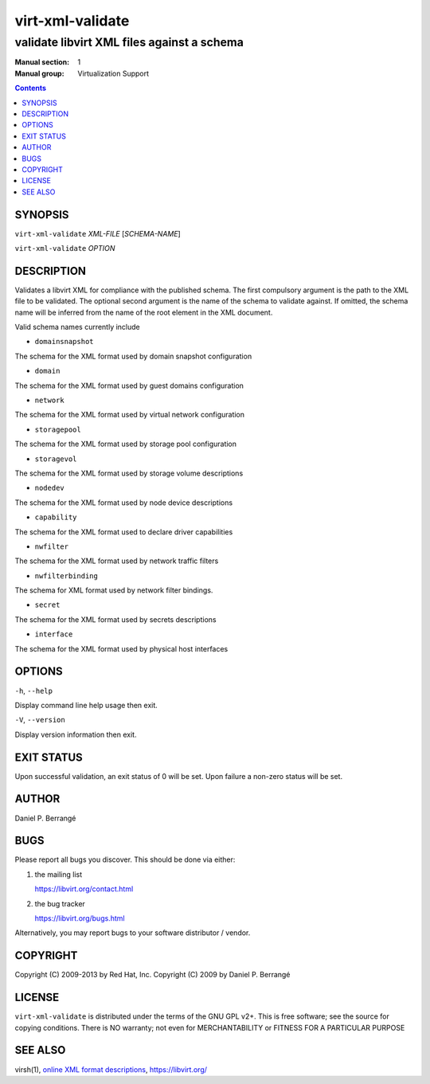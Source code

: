 =================
virt-xml-validate
=================

-------------------------------------------
validate libvirt XML files against a schema
-------------------------------------------

:Manual section: 1
:Manual group: Virtualization Support

.. contents::

SYNOPSIS
========


``virt-xml-validate`` *XML-FILE* [*SCHEMA-NAME*]

``virt-xml-validate`` *OPTION*


DESCRIPTION
===========

Validates a libvirt XML for compliance with the published schema.
The first compulsory argument is the path to the XML file to be
validated. The optional second argument is the name of the schema
to validate against. If omitted, the schema name will be inferred
from the name of the root element in the XML document.

Valid schema names currently include

- ``domainsnapshot``

The schema for the XML format used by domain snapshot configuration

- ``domain``

The schema for the XML format used by guest domains configuration

- ``network``

The schema for the XML format used by virtual network configuration

- ``storagepool``

The schema for the XML format used by storage pool configuration

- ``storagevol``

The schema for the XML format used by storage volume descriptions

- ``nodedev``

The schema for the XML format used by node device descriptions

- ``capability``

The schema for the XML format used to declare driver capabilities

- ``nwfilter``

The schema for the XML format used by network traffic filters

- ``nwfilterbinding``

The schema for XML format used by network filter bindings.

- ``secret``

The schema for the XML format used by secrets descriptions

- ``interface``

The schema for the XML format used by physical host interfaces


OPTIONS
=======

``-h``, ``--help``

Display command line help usage then exit.

``-V``, ``--version``

Display version information then exit.


EXIT STATUS
===========

Upon successful validation, an exit status of 0 will be set. Upon
failure a non-zero status will be set.


AUTHOR
======

Daniel P. Berrangé


BUGS
====

Please report all bugs you discover.  This should be done via either:

#. the mailing list

   `https://libvirt.org/contact.html <https://libvirt.org/contact.html>`_

#. the bug tracker

   `https://libvirt.org/bugs.html <https://libvirt.org/bugs.html>`_

Alternatively, you may report bugs to your software distributor / vendor.


COPYRIGHT
=========

Copyright (C) 2009-2013 by Red Hat, Inc.
Copyright (C) 2009 by Daniel P. Berrangé


LICENSE
=======

``virt-xml-validate`` is distributed under the terms of the GNU GPL v2+.
This is free software; see the source for copying conditions. There
is NO warranty; not even for MERCHANTABILITY or FITNESS FOR A PARTICULAR
PURPOSE


SEE ALSO
========

virsh(1), `online XML format descriptions <https://libvirt.org/format.html>`_,
`https://libvirt.org/ <https://libvirt.org/>`_
